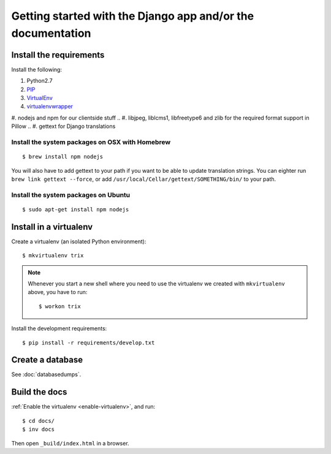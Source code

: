 ############################################################
Getting started with the Django app and/or the documentation
############################################################


************************
Install the requirements
************************
Install the following:

#. Python2.7
#. PIP_
#. VirtualEnv_
#. virtualenvwrapper_
#. nodejs and npm for our clientside stuff
.. #. libjpeg, liblcms1, libfreetype6 and zlib for the required format support in Pillow
.. #. gettext for Django translations


Install the system packages on OSX with Homebrew
================================================
::

    $ brew install npm nodejs

You will also have to add gettext to your path if you want to be able to update translation strings. You can eighter run ``brew link gettext --force``, or add ``/usr/local/Cellar/gettext/SOMETHING/bin/`` to your path.


Install the system packages on Ubuntu
================================================
::

    $ sudo apt-get install npm nodejs



***********************
Install in a virtualenv
***********************
Create a virtualenv (an isolated Python environment)::

    $ mkvirtualenv trix


.. _enable-virtualenv:

.. note::

    Whenever you start a new shell where you need to use the virtualenv we created
    with ``mkvirtualenv`` above, you have to run::

        $ workon trix

Install the development requirements::

    $ pip install -r requirements/develop.txt


*****************
Create a database
*****************
See :doc:`databasedumps`.



**************
Build the docs
**************
:ref:`Enable the virtualenv <enable-virtualenv>`, and run::

    $ cd docs/
    $ inv docs

Then open ``_build/index.html`` in a browser.


.. _PIP: https://pip.pypa.io
.. _VirtualEnv: https://virtualenv.pypa.io
.. _virtualenvwrapper: http://virtualenvwrapper.readthedocs.org/
